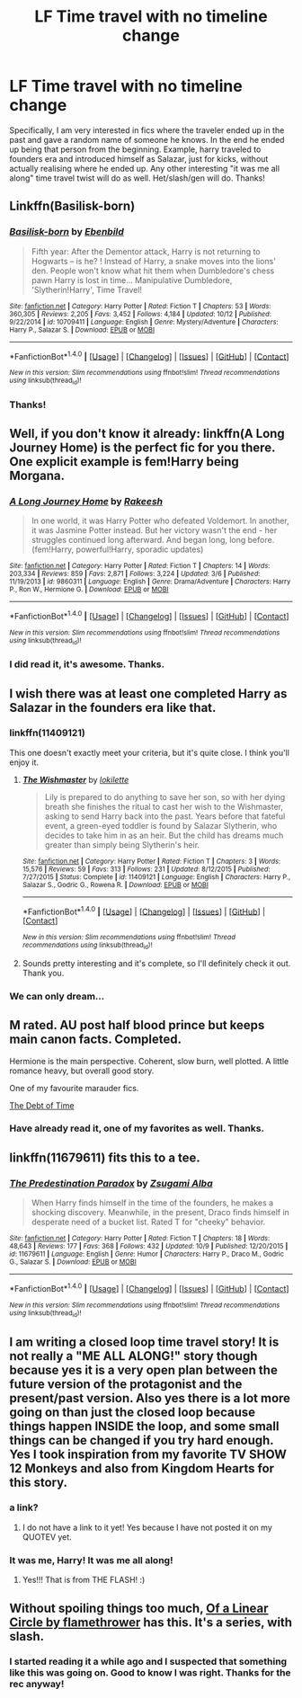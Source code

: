 #+TITLE: LF Time travel with no timeline change

* LF Time travel with no timeline change
:PROPERTIES:
:Author: heavy__rain
:Score: 14
:DateUnix: 1508936485.0
:DateShort: 2017-Oct-25
:FlairText: Request
:END:
Specifically, I am very interested in fics where the traveler ended up in the past and gave a random name of someone he knows. In the end he ended up being that person from the beginning. Example, harry traveled to founders era and introduced himself as Salazar, just for kicks, without actually realising where he ended up. Any other interesting "it was me all along" time travel twist will do as well. Het/slash/gen will do. Thanks!


** Linkffn(Basilisk-born)
:PROPERTIES:
:Author: Jahoan
:Score: 6
:DateUnix: 1508943879.0
:DateShort: 2017-Oct-25
:END:

*** [[http://www.fanfiction.net/s/10709411/1/][*/Basilisk-born/*]] by [[https://www.fanfiction.net/u/4707996/Ebenbild][/Ebenbild/]]

#+begin_quote
  Fifth year: After the Dementor attack, Harry is not returning to Hogwarts -- is he? ! Instead of Harry, a snake moves into the lions' den. People won't know what hit them when Dumbledore's chess pawn Harry is lost in time... Manipulative Dumbledore, 'Slytherin!Harry', Time Travel!
#+end_quote

^{/Site/: [[http://www.fanfiction.net/][fanfiction.net]] *|* /Category/: Harry Potter *|* /Rated/: Fiction T *|* /Chapters/: 53 *|* /Words/: 360,305 *|* /Reviews/: 2,205 *|* /Favs/: 3,452 *|* /Follows/: 4,184 *|* /Updated/: 10/12 *|* /Published/: 9/22/2014 *|* /id/: 10709411 *|* /Language/: English *|* /Genre/: Mystery/Adventure *|* /Characters/: Harry P., Salazar S. *|* /Download/: [[http://www.ff2ebook.com/old/ffn-bot/index.php?id=10709411&source=ff&filetype=epub][EPUB]] or [[http://www.ff2ebook.com/old/ffn-bot/index.php?id=10709411&source=ff&filetype=mobi][MOBI]]}

--------------

*FanfictionBot*^{1.4.0} *|* [[[https://github.com/tusing/reddit-ffn-bot/wiki/Usage][Usage]]] | [[[https://github.com/tusing/reddit-ffn-bot/wiki/Changelog][Changelog]]] | [[[https://github.com/tusing/reddit-ffn-bot/issues/][Issues]]] | [[[https://github.com/tusing/reddit-ffn-bot/][GitHub]]] | [[[https://www.reddit.com/message/compose?to=tusing][Contact]]]

^{/New in this version: Slim recommendations using/ ffnbot!slim! /Thread recommendations using/ linksub(thread_id)!}
:PROPERTIES:
:Author: FanfictionBot
:Score: 1
:DateUnix: 1508943901.0
:DateShort: 2017-Oct-25
:END:


*** Thanks!
:PROPERTIES:
:Author: heavy__rain
:Score: 1
:DateUnix: 1509000327.0
:DateShort: 2017-Oct-26
:END:


** Well, if you don't know it already: linkffn(A Long Journey Home) is the perfect fic for you there. One explicit example is fem!Harry being Morgana.
:PROPERTIES:
:Author: fflai
:Score: 6
:DateUnix: 1508960235.0
:DateShort: 2017-Oct-25
:END:

*** [[http://www.fanfiction.net/s/9860311/1/][*/A Long Journey Home/*]] by [[https://www.fanfiction.net/u/236698/Rakeesh][/Rakeesh/]]

#+begin_quote
  In one world, it was Harry Potter who defeated Voldemort. In another, it was Jasmine Potter instead. But her victory wasn't the end - her struggles continued long afterward. And began long, long before. (fem!Harry, powerful!Harry, sporadic updates)
#+end_quote

^{/Site/: [[http://www.fanfiction.net/][fanfiction.net]] *|* /Category/: Harry Potter *|* /Rated/: Fiction T *|* /Chapters/: 14 *|* /Words/: 203,334 *|* /Reviews/: 859 *|* /Favs/: 2,871 *|* /Follows/: 3,224 *|* /Updated/: 3/6 *|* /Published/: 11/19/2013 *|* /id/: 9860311 *|* /Language/: English *|* /Genre/: Drama/Adventure *|* /Characters/: Harry P., Ron W., Hermione G. *|* /Download/: [[http://www.ff2ebook.com/old/ffn-bot/index.php?id=9860311&source=ff&filetype=epub][EPUB]] or [[http://www.ff2ebook.com/old/ffn-bot/index.php?id=9860311&source=ff&filetype=mobi][MOBI]]}

--------------

*FanfictionBot*^{1.4.0} *|* [[[https://github.com/tusing/reddit-ffn-bot/wiki/Usage][Usage]]] | [[[https://github.com/tusing/reddit-ffn-bot/wiki/Changelog][Changelog]]] | [[[https://github.com/tusing/reddit-ffn-bot/issues/][Issues]]] | [[[https://github.com/tusing/reddit-ffn-bot/][GitHub]]] | [[[https://www.reddit.com/message/compose?to=tusing][Contact]]]

^{/New in this version: Slim recommendations using/ ffnbot!slim! /Thread recommendations using/ linksub(thread_id)!}
:PROPERTIES:
:Author: FanfictionBot
:Score: 1
:DateUnix: 1508960249.0
:DateShort: 2017-Oct-25
:END:


*** I did read it, it's awesome. Thanks.
:PROPERTIES:
:Author: heavy__rain
:Score: 1
:DateUnix: 1509000384.0
:DateShort: 2017-Oct-26
:END:


** I wish there was at least one completed Harry as Salazar in the founders era like that.
:PROPERTIES:
:Author: emotionalhaircut
:Score: 3
:DateUnix: 1508938916.0
:DateShort: 2017-Oct-25
:END:

*** linkffn(11409121)

This one doesn't exactly meet your criteria, but it's quite close. I think you'll enjoy it.
:PROPERTIES:
:Score: 6
:DateUnix: 1508942487.0
:DateShort: 2017-Oct-25
:END:

**** [[http://www.fanfiction.net/s/11409121/1/][*/The Wishmaster/*]] by [[https://www.fanfiction.net/u/6509390/lokilette][/lokilette/]]

#+begin_quote
  Lily is prepared to do anything to save her son, so with her dying breath she finishes the ritual to cast her wish to the Wishmaster, asking to send Harry back into the past. Years before that fateful event, a green-eyed toddler is found by Salazar Slytherin, who decides to take him in as an heir. But the child has dreams much greater than simply being Slytherin's heir.
#+end_quote

^{/Site/: [[http://www.fanfiction.net/][fanfiction.net]] *|* /Category/: Harry Potter *|* /Rated/: Fiction T *|* /Chapters/: 3 *|* /Words/: 15,576 *|* /Reviews/: 59 *|* /Favs/: 313 *|* /Follows/: 231 *|* /Updated/: 8/12/2015 *|* /Published/: 7/27/2015 *|* /Status/: Complete *|* /id/: 11409121 *|* /Language/: English *|* /Characters/: Harry P., Salazar S., Godric G., Rowena R. *|* /Download/: [[http://www.ff2ebook.com/old/ffn-bot/index.php?id=11409121&source=ff&filetype=epub][EPUB]] or [[http://www.ff2ebook.com/old/ffn-bot/index.php?id=11409121&source=ff&filetype=mobi][MOBI]]}

--------------

*FanfictionBot*^{1.4.0} *|* [[[https://github.com/tusing/reddit-ffn-bot/wiki/Usage][Usage]]] | [[[https://github.com/tusing/reddit-ffn-bot/wiki/Changelog][Changelog]]] | [[[https://github.com/tusing/reddit-ffn-bot/issues/][Issues]]] | [[[https://github.com/tusing/reddit-ffn-bot/][GitHub]]] | [[[https://www.reddit.com/message/compose?to=tusing][Contact]]]

^{/New in this version: Slim recommendations using/ ffnbot!slim! /Thread recommendations using/ linksub(thread_id)!}
:PROPERTIES:
:Author: FanfictionBot
:Score: 1
:DateUnix: 1508942508.0
:DateShort: 2017-Oct-25
:END:


**** Sounds pretty interesting and it's complete, so I'll definitely check it out. Thank you.
:PROPERTIES:
:Author: heavy__rain
:Score: 1
:DateUnix: 1508944521.0
:DateShort: 2017-Oct-25
:END:


*** We can only dream...
:PROPERTIES:
:Author: heavy__rain
:Score: 1
:DateUnix: 1508940075.0
:DateShort: 2017-Oct-25
:END:


** M rated. AU post half blood prince but keeps main canon facts. Completed.

Hermione is the main perspective. Coherent, slow burn, well plotted. A little romance heavy, but overall good story.

One of my favourite marauder fics.

[[https://www.fanfiction.net/s/10772496/1/][The Debt of Time]]
:PROPERTIES:
:Author: Jeffery95
:Score: 2
:DateUnix: 1509012523.0
:DateShort: 2017-Oct-26
:END:

*** Have already read it, one of my favorites as well. Thanks.
:PROPERTIES:
:Author: heavy__rain
:Score: 1
:DateUnix: 1509038946.0
:DateShort: 2017-Oct-26
:END:


** linkffn(11679611) fits this to a tee.
:PROPERTIES:
:Author: ashwathr
:Score: 2
:DateUnix: 1511924397.0
:DateShort: 2017-Nov-29
:END:

*** [[http://www.fanfiction.net/s/11679611/1/][*/The Predestination Paradox/*]] by [[https://www.fanfiction.net/u/4442394/Zsugami-Alba][/Zsugami Alba/]]

#+begin_quote
  When Harry finds himself in the time of the founders, he makes a shocking discovery. Meanwhile, in the present, Draco finds himself in desperate need of a bucket list. Rated T for "cheeky" behavior.
#+end_quote

^{/Site/: [[http://www.fanfiction.net/][fanfiction.net]] *|* /Category/: Harry Potter *|* /Rated/: Fiction T *|* /Chapters/: 18 *|* /Words/: 48,643 *|* /Reviews/: 177 *|* /Favs/: 368 *|* /Follows/: 432 *|* /Updated/: 10/9 *|* /Published/: 12/20/2015 *|* /id/: 11679611 *|* /Language/: English *|* /Genre/: Humor *|* /Characters/: Harry P., Draco M., Godric G., Salazar S. *|* /Download/: [[http://www.ff2ebook.com/old/ffn-bot/index.php?id=11679611&source=ff&filetype=epub][EPUB]] or [[http://www.ff2ebook.com/old/ffn-bot/index.php?id=11679611&source=ff&filetype=mobi][MOBI]]}

--------------

*FanfictionBot*^{1.4.0} *|* [[[https://github.com/tusing/reddit-ffn-bot/wiki/Usage][Usage]]] | [[[https://github.com/tusing/reddit-ffn-bot/wiki/Changelog][Changelog]]] | [[[https://github.com/tusing/reddit-ffn-bot/issues/][Issues]]] | [[[https://github.com/tusing/reddit-ffn-bot/][GitHub]]] | [[[https://www.reddit.com/message/compose?to=tusing][Contact]]]

^{/New in this version: Slim recommendations using/ ffnbot!slim! /Thread recommendations using/ linksub(thread_id)!}
:PROPERTIES:
:Author: FanfictionBot
:Score: 1
:DateUnix: 1511924403.0
:DateShort: 2017-Nov-29
:END:


** I am writing a closed loop time travel story! It is not really a "ME ALL ALONG!" story though because yes it is a very open plan between the future version of the protagonist and the present/past version. Also yes there is a lot more going on than just the closed loop because things happen INSIDE the loop, and some small things can be changed if you try hard enough. Yes I took inspiration from my favorite TV SHOW 12 Monkeys and also from Kingdom Hearts for this story.
:PROPERTIES:
:Score: 1
:DateUnix: 1508966591.0
:DateShort: 2017-Oct-26
:END:

*** a link?
:PROPERTIES:
:Author: Sharedo
:Score: 1
:DateUnix: 1508979964.0
:DateShort: 2017-Oct-26
:END:

**** I do not have a link to it yet! Yes because I have not posted it on my QUOTEV yet.
:PROPERTIES:
:Score: 1
:DateUnix: 1508981336.0
:DateShort: 2017-Oct-26
:END:


*** It was me, Harry! It was me all along!
:PROPERTIES:
:Author: Superfishintights
:Score: 1
:DateUnix: 1509005324.0
:DateShort: 2017-Oct-26
:END:

**** Yes!!! That is from THE FLASH! :)
:PROPERTIES:
:Score: 1
:DateUnix: 1509005589.0
:DateShort: 2017-Oct-26
:END:


** Without spoiling things too much, [[http://archiveofourown.org/series/755028][Of a Linear Circle by flamethrower]] has this. It's a series, with slash.
:PROPERTIES:
:Author: adreamersmusing
:Score: 1
:DateUnix: 1508939224.0
:DateShort: 2017-Oct-25
:END:

*** I started reading it a while ago and I suspected that something like this was going on. Good to know I was right. Thanks for the rec anyway!
:PROPERTIES:
:Author: heavy__rain
:Score: 1
:DateUnix: 1508939945.0
:DateShort: 2017-Oct-25
:END:
